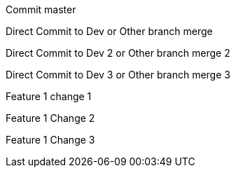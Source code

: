 :toc:
Commit master

Direct Commit to Dev or Other branch merge

Direct Commit to Dev 2 or Other branch merge 2

Direct Commit to Dev 3 or Other branch merge 3

Feature 1 change 1

Feature 1 Change 2

Feature 1 Change 3
